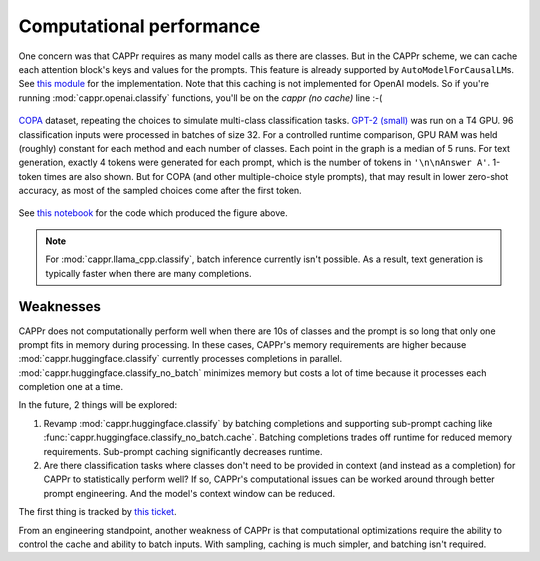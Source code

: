 Computational performance
=========================

One concern was that CAPPr requires as many model calls as there are classes. But in the
CAPPr scheme, we can cache each attention block's keys and values for the prompts. This
feature is already supported by ``AutoModelForCausalLM``\ s. See `this module`_ for the
implementation. Note that this caching is not implemented for OpenAI models. So if
you're running :mod:`cappr.openai.classify` functions, you'll be on the *cappr (no
cache)* line :-(

.. _this module: https://github.com/kddubey/cappr/blob/main/src/cappr/huggingface/classify.py

.. figure:: _static/scaling_classes/batch_size_32.png
   :align: center

   `COPA`_ dataset, repeating the choices to simulate multi-class classification tasks.
   `GPT-2 (small)`_ was run on a T4 GPU. 96 classification inputs were processed in
   batches of size 32. For a controlled runtime comparison, GPU RAM was held (roughly)
   constant for each method and each number of classes. Each point in the graph is a
   median of 5 runs. For text generation, exactly 4 tokens were generated for each
   prompt, which is the number of tokens in ``'\n\nAnswer A'``. 1-token times are also
   shown. But for COPA (and other multiple-choice style prompts), that may result in
   lower zero-shot accuracy, as most of the sampled choices come after the first token.

.. _COPA: https://people.ict.usc.edu/~gordon/copa.html

.. _GPT-2 (small): https://huggingface.co/gpt2

See `this notebook
<https://github.com/kddubey/cappr/blob/main/demos/computational_analysis.ipynb>`_ for
the code which produced the figure above.

.. note:: For :mod:`cappr.llama_cpp.classify`, batch inference currently isn't possible.
          As a result, text generation is typically faster when there are many
          completions.


Weaknesses
----------

CAPPr does not computationally perform well when there are 10s of classes and the prompt
is so long that only one prompt fits in memory during processing. In these cases,
CAPPr's memory requirements are higher because :mod:`cappr.huggingface.classify`
currently processes completions in parallel. :mod:`cappr.huggingface.classify_no_batch`
minimizes memory but costs a lot of time because it processes each completion one at a
time.

In the future, 2 things will be explored:

1. Revamp :mod:`cappr.huggingface.classify` by batching completions and supporting
   sub-prompt caching like :func:`cappr.huggingface.classify_no_batch.cache`. Batching
   completions trades off runtime for reduced memory requirements. Sub-prompt caching
   significantly decreases runtime.
2. Are there classification tasks where classes don't need to be provided in context
   (and instead as a completion) for CAPPr to statistically perform well? If so, CAPPr's
   computational issues can be worked around through better prompt engineering. And the
   model's context window can be reduced.

The first thing is tracked by `this ticket
<https://github.com/users/kddubey/projects/1/views/1?pane=issue&itemId=42888520>`_.

From an engineering standpoint, another weakness of CAPPr is that computational
optimizations require the ability to control the cache and ability to batch inputs. With
sampling, caching is much simpler, and batching isn't required.
